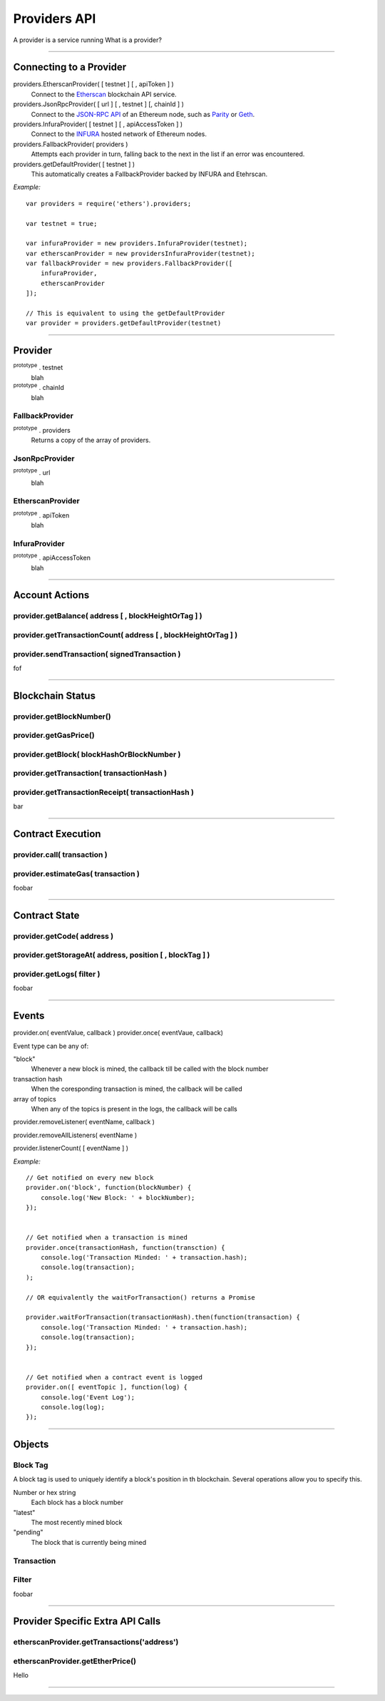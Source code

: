 Providers API
*************

A provider is a service running 
What is a provider?

-----

Connecting to a Provider
========================

providers.EtherscanProvider( [ testnet ] [ , apiToken ] )
    Connect to the `Etherscan`_ blockchain API service.

providers.JsonRpcProvider( [ url ] [ , testnet ] [, chainId ] )
    Connect to the `JSON-RPC API`_ of an Ethereum node, such as `Parity`_ or `Geth`_.

providers.InfuraProvider( [ testnet ] [ , apiAccessToken ] )
    Connect to the `INFURA`_ hosted network of Ethereum nodes.

providers.FallbackProvider( providers )
    Attempts each provider in turn, falling back to the next in the list if an
    error was encountered.

providers.getDefaultProvider( [ testnet ] )
    This automatically creates a FallbackProvider backed by INFURA and Etehrscan.

*Example:* ::

    var providers = require('ethers').providers;

    var testnet = true;

    var infuraProvider = new providers.InfuraProvider(testnet);
    var etherscanProvider = new providersInfuraProvider(testnet);
    var fallbackProvider = new providers.FallbackProvider([
        infuraProvider,
        etherscanProvider
    ]);

    // This is equivalent to using the getDefaultProvider
    var provider = providers.getDefaultProvider(testnet)

-----

.. _provider:

Provider
========

:sup:`prototype` . testnet
    blah

:sup:`prototype` . chainId
    blah

FallbackProvider
----------------

:sup:`prototype` . providers
    Returns a copy of the array of providers.

JsonRpcProvider
---------------

:sup:`prototype` . url
    blah

EtherscanProvider
-----------------

:sup:`prototype` . apiToken
    blah

InfuraProvider
--------------

:sup:`prototype` . apiAccessToken
    blah

-----

Account Actions
===============

provider.getBalance( address [ , blockHeightOrTag ] )
-----------------------------------------------------

provider.getTransactionCount( address [ , blockHeightOrTag ] )
--------------------------------------------------------------

provider.sendTransaction( signedTransaction )
---------------------------------------------

fof

-----

Blockchain Status
=================

provider.getBlockNumber()
-------------------------

provider.getGasPrice()
----------------------

provider.getBlock( blockHashOrBlockNumber )
-------------------------------------------

provider.getTransaction( transactionHash )
------------------------------------------

provider.getTransactionReceipt( transactionHash )
-------------------------------------------------

bar

-----

Contract Execution
==================

provider.call( transaction )
----------------------------

provider.estimateGas( transaction )
-----------------------------------

foobar

-----

Contract State
==============

provider.getCode( address )
---------------------------

provider.getStorageAt( address, position [ , blockTag ] )
---------------------------------------------------------

provider.getLogs( filter )
--------------------------

foobar

-----

Events
======


provider.on( eventValue, callback )
provider.once( eventVaue, callback)

Event type can be any of:

"block"
    Whenever a new block is mined, the callback till be called with the block number

transaction hash
    When the coresponding transaction is mined, the callback will be called

array of topics
    When any of the topics is present in the logs, the callback will be calls

provider.removeListener( eventName, callback )

provider.removeAllListeners( eventName )

provider.listenerCount( [ eventName ] )

*Example:* ::

    // Get notified on every new block
    provider.on('block', function(blockNumber) {
        console.log('New Block: ' + blockNumber);
    });


    // Get notified when a transaction is mined
    provider.once(transactionHash, function(transction) {
        console.log('Transaction Minded: ' + transaction.hash);
        console.log(transaction);
    );

    // OR equivalently the waitForTransaction() returns a Promise

    provider.waitForTransaction(transactionHash).then(function(transaction) {
        console.log('Transaction Minded: ' + transaction.hash);
        console.log(transaction);
    });


    // Get notified when a contract event is logged
    provider.on([ eventTopic ], function(log) {
        console.log('Event Log');
        console.log(log);
    });

-----

Objects
=======

.. _blocktag:

Block Tag
---------

A block tag is used to uniquely identify a block's position in th blockchain.
Several operations allow you to specify this.

Number or hex string
    Each block has a block number

"latest"
    The most recently mined block

"pending"
    The block that is currently being mined

Transaction
-----------

.. _filter:

Filter
------

foobar

-----

Provider Specific Extra API Calls
=================================

etherscanProvider.getTransactions('address')
----------------------------------------------

etherscanProvider.getEtherPrice()
-----------------------------------

Hello

-----

.. _Etherscan: https://etherscan.io/apis
.. _INFURA: https://infura.io
.. _Parity: https://ethcore.io/parity.html
.. _Geth: https://geth.ethereum.org
.. _JSON-RPC API: https://github.com/ethereum/wiki/wiki/JSON-RPC
